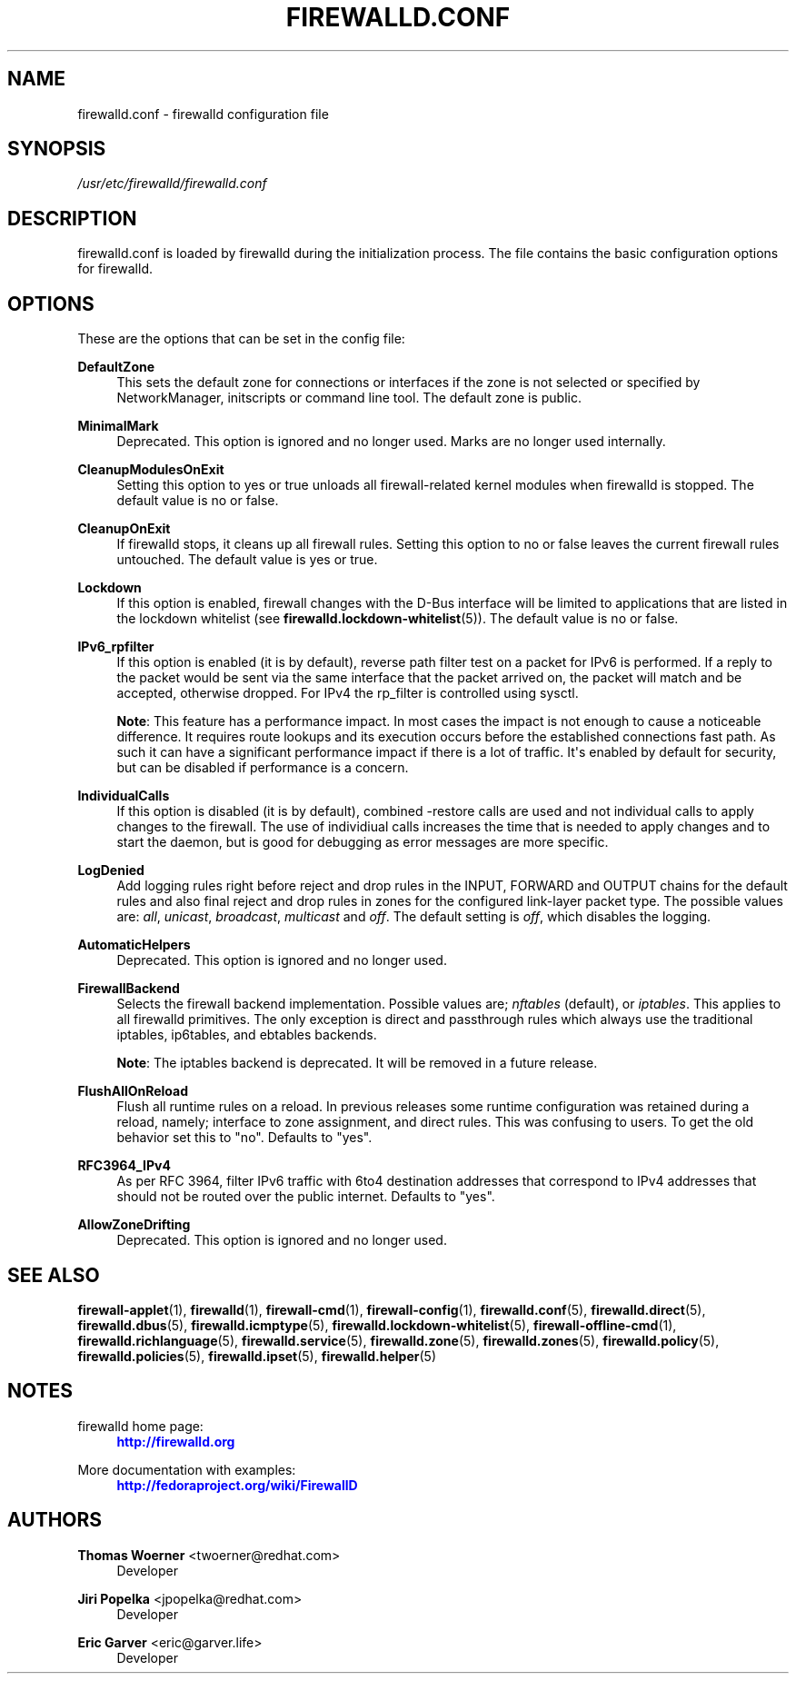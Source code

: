 '\" t
.\"     Title: firewalld.conf
.\"    Author: Thomas Woerner <twoerner@redhat.com>
.\" Generator: DocBook XSL Stylesheets vsnapshot <http://docbook.sf.net/>
.\"      Date: 
.\"    Manual: firewalld.conf
.\"    Source: firewalld 1.0.2
.\"  Language: English
.\"
.TH "FIREWALLD\&.CONF" "5" "" "firewalld 1.0.2" "firewalld.conf"
.\" -----------------------------------------------------------------
.\" * Define some portability stuff
.\" -----------------------------------------------------------------
.\" ~~~~~~~~~~~~~~~~~~~~~~~~~~~~~~~~~~~~~~~~~~~~~~~~~~~~~~~~~~~~~~~~~
.\" http://bugs.debian.org/507673
.\" http://lists.gnu.org/archive/html/groff/2009-02/msg00013.html
.\" ~~~~~~~~~~~~~~~~~~~~~~~~~~~~~~~~~~~~~~~~~~~~~~~~~~~~~~~~~~~~~~~~~
.ie \n(.g .ds Aq \(aq
.el       .ds Aq '
.\" -----------------------------------------------------------------
.\" * set default formatting
.\" -----------------------------------------------------------------
.\" disable hyphenation
.nh
.\" disable justification (adjust text to left margin only)
.ad l
.\" -----------------------------------------------------------------
.\" * MAIN CONTENT STARTS HERE *
.\" -----------------------------------------------------------------
.SH "NAME"
firewalld.conf \- firewalld configuration file
.SH "SYNOPSIS"
.PP
.nf
\fI/usr/etc/firewalld/firewalld\&.conf\fR
      
.fi
.sp
.SH "DESCRIPTION"
.PP
firewalld\&.conf is loaded by firewalld during the initialization process\&. The file contains the basic configuration options for firewalld\&.
.SH "OPTIONS"
.PP
These are the options that can be set in the config file:
.PP
\fBDefaultZone\fR
.RS 4
This sets the default zone for connections or interfaces if the zone is not selected or specified by NetworkManager, initscripts or command line tool\&. The default zone is public\&.
.RE
.PP
\fBMinimalMark\fR
.RS 4
Deprecated\&. This option is ignored and no longer used\&. Marks are no longer used internally\&.
.RE
.PP
\fBCleanupModulesOnExit\fR
.RS 4
Setting this option to yes or true unloads all firewall\-related kernel modules when firewalld is stopped\&. The default value is no or false\&.
.RE
.PP
\fBCleanupOnExit\fR
.RS 4
If firewalld stops, it cleans up all firewall rules\&. Setting this option to no or false leaves the current firewall rules untouched\&. The default value is yes or true\&.
.RE
.PP
\fBLockdown\fR
.RS 4
If this option is enabled, firewall changes with the D\-Bus interface will be limited to applications that are listed in the lockdown whitelist (see
\fBfirewalld.lockdown-whitelist\fR(5))\&. The default value is no or false\&.
.RE
.PP
\fBIPv6_rpfilter\fR
.RS 4
If this option is enabled (it is by default), reverse path filter test on a packet for IPv6 is performed\&. If a reply to the packet would be sent via the same interface that the packet arrived on, the packet will match and be accepted, otherwise dropped\&. For IPv4 the rp_filter is controlled using sysctl\&.
.sp
\fBNote\fR: This feature has a performance impact\&. In most cases the impact is not enough to cause a noticeable difference\&. It requires route lookups and its execution occurs before the established connections fast path\&. As such it can have a significant performance impact if there is a lot of traffic\&. It\*(Aqs enabled by default for security, but can be disabled if performance is a concern\&.
.RE
.PP
\fBIndividualCalls\fR
.RS 4
If this option is disabled (it is by default), combined \-restore calls are used and not individual calls to apply changes to the firewall\&. The use of individiual calls increases the time that is needed to apply changes and to start the daemon, but is good for debugging as error messages are more specific\&.
.RE
.PP
\fBLogDenied\fR
.RS 4
Add logging rules right before reject and drop rules in the INPUT, FORWARD and OUTPUT chains for the default rules and also final reject and drop rules in zones for the configured link\-layer packet type\&. The possible values are:
\fIall\fR,
\fIunicast\fR,
\fIbroadcast\fR,
\fImulticast\fR
and
\fIoff\fR\&. The default setting is
\fIoff\fR, which disables the logging\&.
.RE
.PP
\fBAutomaticHelpers\fR
.RS 4
Deprecated\&. This option is ignored and no longer used\&.
.RE
.PP
\fBFirewallBackend\fR
.RS 4
Selects the firewall backend implementation\&. Possible values are;
\fInftables\fR
(default), or
\fIiptables\fR\&. This applies to all firewalld primitives\&. The only exception is direct and passthrough rules which always use the traditional iptables, ip6tables, and ebtables backends\&.
.sp
\fBNote\fR: The iptables backend is deprecated\&. It will be removed in a future release\&.
.RE
.PP
\fBFlushAllOnReload\fR
.RS 4
Flush all runtime rules on a reload\&. In previous releases some runtime configuration was retained during a reload, namely; interface to zone assignment, and direct rules\&. This was confusing to users\&. To get the old behavior set this to "no"\&. Defaults to "yes"\&.
.RE
.PP
\fBRFC3964_IPv4\fR
.RS 4
As per RFC 3964, filter IPv6 traffic with 6to4 destination addresses that correspond to IPv4 addresses that should not be routed over the public internet\&. Defaults to "yes"\&.
.RE
.PP
\fBAllowZoneDrifting\fR
.RS 4
Deprecated\&. This option is ignored and no longer used\&.
.RE
.SH "SEE ALSO"
\fBfirewall-applet\fR(1), \fBfirewalld\fR(1), \fBfirewall-cmd\fR(1), \fBfirewall-config\fR(1), \fBfirewalld.conf\fR(5), \fBfirewalld.direct\fR(5), \fBfirewalld.dbus\fR(5), \fBfirewalld.icmptype\fR(5), \fBfirewalld.lockdown-whitelist\fR(5), \fBfirewall-offline-cmd\fR(1), \fBfirewalld.richlanguage\fR(5), \fBfirewalld.service\fR(5), \fBfirewalld.zone\fR(5), \fBfirewalld.zones\fR(5), \fBfirewalld.policy\fR(5), \fBfirewalld.policies\fR(5), \fBfirewalld.ipset\fR(5), \fBfirewalld.helper\fR(5)
.SH "NOTES"
.PP
firewalld home page:
.RS 4
\m[blue]\fB\%http://firewalld.org\fR\m[]
.RE
.PP
More documentation with examples:
.RS 4
\m[blue]\fB\%http://fedoraproject.org/wiki/FirewallD\fR\m[]
.RE
.SH "AUTHORS"
.PP
\fBThomas Woerner\fR <\&twoerner@redhat\&.com\&>
.RS 4
Developer
.RE
.PP
\fBJiri Popelka\fR <\&jpopelka@redhat\&.com\&>
.RS 4
Developer
.RE
.PP
\fBEric Garver\fR <\&eric@garver\&.life\&>
.RS 4
Developer
.RE
